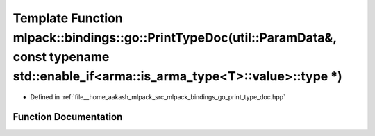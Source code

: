.. _exhale_function_namespacemlpack_1_1bindings_1_1go_1a255685e61562b5866a91b981b0570c26:

Template Function mlpack::bindings::go::PrintTypeDoc(util::ParamData&, const typename std::enable_if<arma::is_arma_type<T>::value>::type \*)
============================================================================================================================================

- Defined in :ref:`file__home_aakash_mlpack_src_mlpack_bindings_go_print_type_doc.hpp`


Function Documentation
----------------------


.. doxygenfunction:: mlpack::bindings::go::PrintTypeDoc(util::ParamData&, const typename std::enable_if<arma::is_arma_type<T>::value>::type *)
